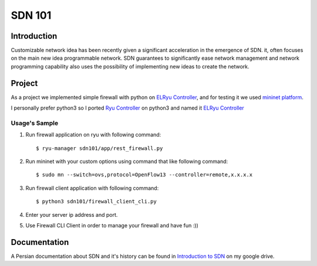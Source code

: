 =======
SDN 101
=======
Introduction
------------
Customizable network idea has been recently given a significant acceleration in the emergence of SDN.
it, often focuses on the main new idea programmable network.
SDN guarantees to significantly ease network management and network programming capability also uses the possibility
of implementing new ideas to create the network.

Project
-------
As a project we implemented simple firewall with python on `ELRyu Controller`_,
and for testing it we used `mininet platform`_.

I personally prefer python3 so I ported `Ryu Controller`_ on python3 and named it `ELRyu Controller`_

Usage's Sample
..............
1. Run firewall application on ryu with following command::

    $ ryu-manager sdn101/app/rest_firewall.py

2. Run mininet with your custom options using command that like following command::

    $ sudo mn --switch=ovs,protocol=OpenFlow13 --controller=remote,x.x.x.x

3. Run firewall client application with following command::

    $ python3 sdn101/firewall_client_cli.py

4. Enter your server ip address and port.
5. Use Firewall CLI Client in order to manage your firewall and have fun :))

Documentation
-------------
A Persian documentation about SDN and it's history can be found in `Introduction to SDN`_ on my google drive.



.. _ELRyu Controller: https://github.com/elahejalalpour/ELRyu
.. _mininet platform: http://mininet.org/
.. _Introduction to SDN: https://docs.google.com/document/d/1ViS_8O3iC8ExZQHhwPMEqcHDuvHJ4gotTIst0r7YYg0/edit?usp=sharing
.. _Ryu Controller: https://github.com/osrg/ryu